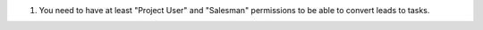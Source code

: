#. You need to have at least "Project User" and "Salesman" permissions to be
   able to convert leads to tasks.
